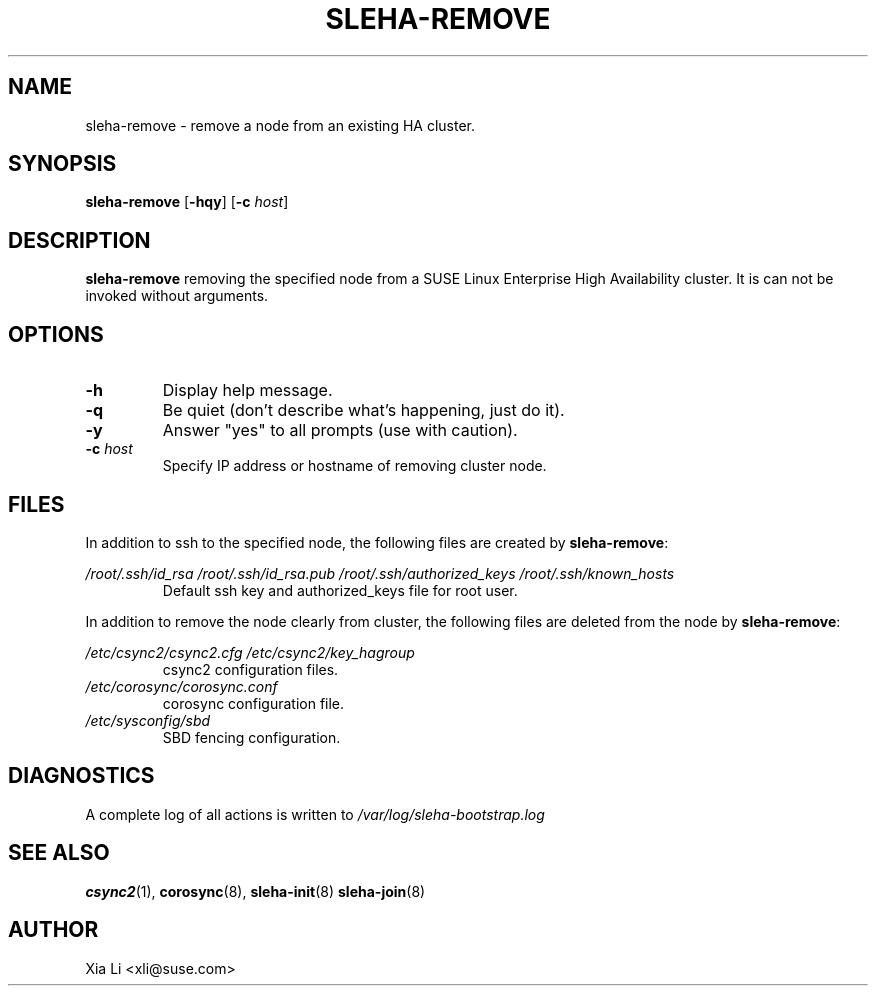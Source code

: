.TH SLEHA-REMOVE 8 "2012-11-01"
.SH NAME
sleha-remove \- remove a node from an existing HA cluster.
.SH SYNOPSIS
.B sleha-remove
[\fB-hqy\fR]
[\fB-c\fR \fIhost\fR]
.SH DESCRIPTION
.B sleha-remove
removing the specified node from a SUSE Linux Enterprise High 
Availability cluster.  It is can not be invoked without 
arguments. 
.SH OPTIONS
.TP
.B -h
Display help message.
.TP
.B -q
Be quiet (don't describe what's happening, just do it).
.TP
.B -y
Answer "yes" to all prompts (use with caution).
.TP
.BI "-c " host
Specify IP address or hostname of removing cluster node.
.SH FILES
In addition to ssh to the specified node, the following files are
created by \fBsleha-remove\fR:
.PP
.I /root/.ssh/id_rsa
.I /root/.ssh/id_rsa.pub
.I /root/.ssh/authorized_keys
.I /root/.ssh/known_hosts
.RS
Default ssh key and authorized_keys file for root user.
.PP
.RE
In addition to remove the node clearly from cluster, the following files
are deleted from the node by \fBsleha-remove\fR:
.PP
.RE
.I /etc/csync2/csync2.cfg
.I /etc/csync2/key_hagroup
.RS
csync2 configuration files.
.RE
.I /etc/corosync/corosync.conf
.RS
corosync configuration file.
.RE
.I /etc/sysconfig/sbd
.RS
SBD fencing configuration.
.RE
.PP
.SH DIAGNOSTICS
A complete log of all actions is written to
.I /var/log/sleha-bootstrap.log
.SH "SEE ALSO"
.BR csync2 (1),
.BR corosync (8),
.BR sleha-init (8)
.BR sleha-join (8)
.SH AUTHOR
Xia Li <xli@suse.com>
